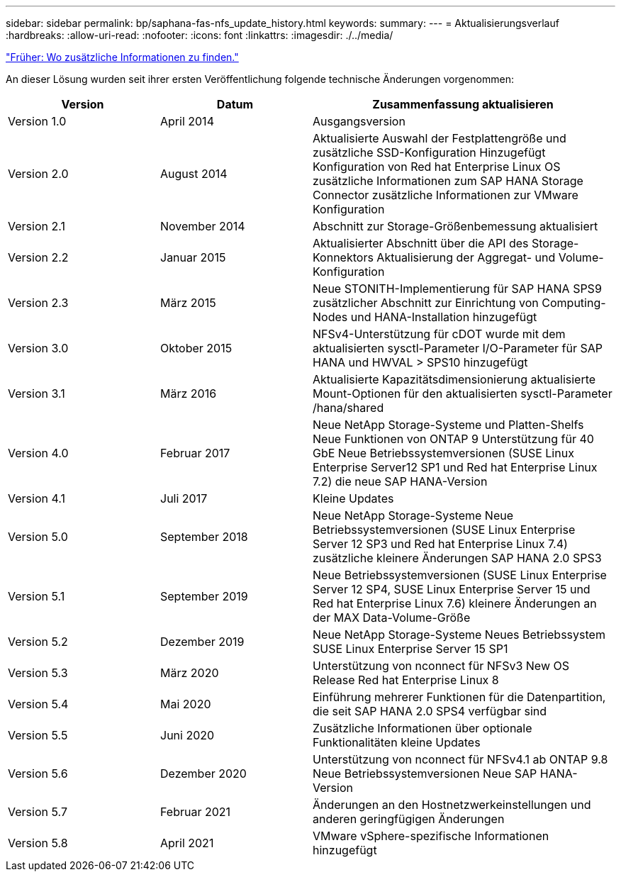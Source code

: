 ---
sidebar: sidebar 
permalink: bp/saphana-fas-nfs_update_history.html 
keywords:  
summary:  
---
= Aktualisierungsverlauf
:hardbreaks:
:allow-uri-read: 
:nofooter: 
:icons: font
:linkattrs: 
:imagesdir: ./../media/


link:saphana-fas-nfs_where_to_find_additional_information.html["Früher: Wo zusätzliche Informationen zu finden."]

An dieser Lösung wurden seit ihrer ersten Veröffentlichung folgende technische Änderungen vorgenommen:

[cols="25,25,50"]
|===
| Version | Datum | Zusammenfassung aktualisieren 


| Version 1.0 | April 2014 | Ausgangsversion 


| Version 2.0 | August 2014 | Aktualisierte Auswahl der Festplattengröße und zusätzliche SSD-Konfiguration Hinzugefügt Konfiguration von Red hat Enterprise Linux OS zusätzliche Informationen zum SAP HANA Storage Connector zusätzliche Informationen zur VMware Konfiguration 


| Version 2.1 | November 2014 | Abschnitt zur Storage-Größenbemessung aktualisiert 


| Version 2.2 | Januar 2015 | Aktualisierter Abschnitt über die API des Storage-Konnektors Aktualisierung der Aggregat- und Volume-Konfiguration 


| Version 2.3 | März 2015 | Neue STONITH-Implementierung für SAP HANA SPS9 zusätzlicher Abschnitt zur Einrichtung von Computing-Nodes und HANA-Installation hinzugefügt 


| Version 3.0 | Oktober 2015 | NFSv4-Unterstützung für cDOT wurde mit dem aktualisierten sysctl-Parameter I/O-Parameter für SAP HANA und HWVAL > SPS10 hinzugefügt 


| Version 3.1 | März 2016 | Aktualisierte Kapazitätsdimensionierung aktualisierte Mount-Optionen für den aktualisierten sysctl-Parameter /hana/shared 


| Version 4.0 | Februar 2017 | Neue NetApp Storage-Systeme und Platten-Shelfs Neue Funktionen von ONTAP 9 Unterstützung für 40 GbE Neue Betriebssystemversionen (SUSE Linux Enterprise Server12 SP1 und Red hat Enterprise Linux 7.2) die neue SAP HANA-Version 


| Version 4.1 | Juli 2017 | Kleine Updates 


| Version 5.0 | September 2018 | Neue NetApp Storage-Systeme Neue Betriebssystemversionen (SUSE Linux Enterprise Server 12 SP3 und Red hat Enterprise Linux 7.4) zusätzliche kleinere Änderungen SAP HANA 2.0 SPS3 


| Version 5.1 | September 2019 | Neue Betriebssystemversionen (SUSE Linux Enterprise Server 12 SP4, SUSE Linux Enterprise Server 15 und Red hat Enterprise Linux 7.6) kleinere Änderungen an der MAX Data-Volume-Größe 


| Version 5.2 | Dezember 2019 | Neue NetApp Storage-Systeme Neues Betriebssystem SUSE Linux Enterprise Server 15 SP1 


| Version 5.3 | März 2020 | Unterstützung von nconnect für NFSv3 New OS Release Red hat Enterprise Linux 8 


| Version 5.4 | Mai 2020 | Einführung mehrerer Funktionen für die Datenpartition, die seit SAP HANA 2.0 SPS4 verfügbar sind 


| Version 5.5 | Juni 2020 | Zusätzliche Informationen über optionale Funktionalitäten kleine Updates 


| Version 5.6 | Dezember 2020 | Unterstützung von nconnect für NFSv4.1 ab ONTAP 9.8 Neue Betriebssystemversionen Neue SAP HANA-Version 


| Version 5.7 | Februar 2021 | Änderungen an den Hostnetzwerkeinstellungen und anderen geringfügigen Änderungen 


| Version 5.8 | April 2021 | VMware vSphere-spezifische Informationen hinzugefügt 
|===
